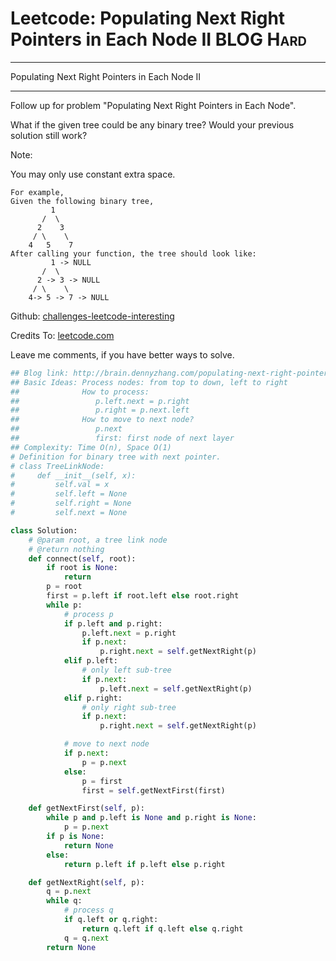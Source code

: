 * Leetcode: Populating Next Right Pointers in Each Node II                                              :BLOG:Hard:
#+STARTUP: showeverything
#+OPTIONS: toc:nil \n:t ^:nil creator:nil d:nil
:PROPERTIES:
:type:     #manydetails, #binarytree
:END:
---------------------------------------------------------------------
Populating Next Right Pointers in Each Node II
---------------------------------------------------------------------
Follow up for problem "Populating Next Right Pointers in Each Node".

What if the given tree could be any binary tree? Would your previous solution still work?

Note:

You may only use constant extra space.
#+BEGIN_EXAMPLE
For example,
Given the following binary tree,
         1
       /  \
      2    3
     / \    \
    4   5    7
After calling your function, the tree should look like:
         1 -> NULL
       /  \
      2 -> 3 -> NULL
     / \    \
    4-> 5 -> 7 -> NULL
#+END_EXAMPLE

Github: [[url-external:https://github.com/DennyZhang/challenges-leetcode-interesting/tree/master/populating-next-right-pointers-in-each-node-ii][challenges-leetcode-interesting]]

Credits To: [[url-external:https://leetcode.com/problems/populating-next-right-pointers-in-each-node-ii/description/][leetcode.com]]

Leave me comments, if you have better ways to solve.

#+BEGIN_SRC python
## Blog link: http://brain.dennyzhang.com/populating-next-right-pointers-in-each-node-ii
## Basic Ideas: Process nodes: from top to down, left to right
##              How to process:
##                 p.left.next = p.right
##                 p.right = p.next.left
##              How to move to next node?
##                 p.next
##                 first: first node of next layer
## Complexity: Time O(n), Space O(1)
# Definition for binary tree with next pointer.
# class TreeLinkNode:
#     def __init__(self, x):
#         self.val = x
#         self.left = None
#         self.right = None
#         self.next = None

class Solution:
    # @param root, a tree link node
    # @return nothing
    def connect(self, root):
        if root is None:
            return
        p = root
        first = p.left if root.left else root.right
        while p:
            # process p
            if p.left and p.right:
                p.left.next = p.right
                if p.next:
                    p.right.next = self.getNextRight(p)
            elif p.left:
                # only left sub-tree
                if p.next:
                    p.left.next = self.getNextRight(p)
            elif p.right:
                # only right sub-tree
                if p.next:
                    p.right.next = self.getNextRight(p)

            # move to next node
            if p.next:
                p = p.next
            else:
                p = first
                first = self.getNextFirst(first)

    def getNextFirst(self, p):
        while p and p.left is None and p.right is None:
            p = p.next
        if p is None:
            return None
        else:
            return p.left if p.left else p.right
        
    def getNextRight(self, p):  
        q = p.next
        while q:
            # process q
            if q.left or q.right:
                return q.left if q.left else q.right
            q = q.next
        return None
#+END_SRC
